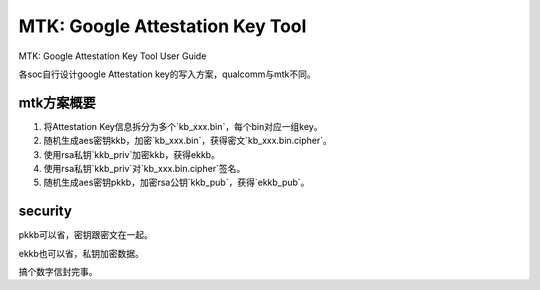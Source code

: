 MTK: Google Attestation Key Tool 
====================================

MTK: Google Attestation Key Tool User Guide

各soc自行设计google Attestation key的写入方案，qualcomm与mtk不同。

mtk方案概要
--------------

1. 将Attestation Key信息拆分为多个`kb_xxx.bin`，每个bin对应一组key。
#. 随机生成aes密钥kkb，加密`kb_xxx.bin`，获得密文`kb_xxx.bin.cipher`。
#. 使用rsa私钥`kkb_priv`加密kkb，获得ekkb。
#. 使用rsa私钥`kkb_priv`对`kb_xxx.bin.cipher`签名。
#. 随机生成aes密钥pkkb，加密rsa公钥`kkb_pub`，获得`ekkb_pub`。

security
-----------

pkkb可以省，密钥跟密文在一起。

ekkb也可以省，私钥加密数据。

搞个数字信封完事。
